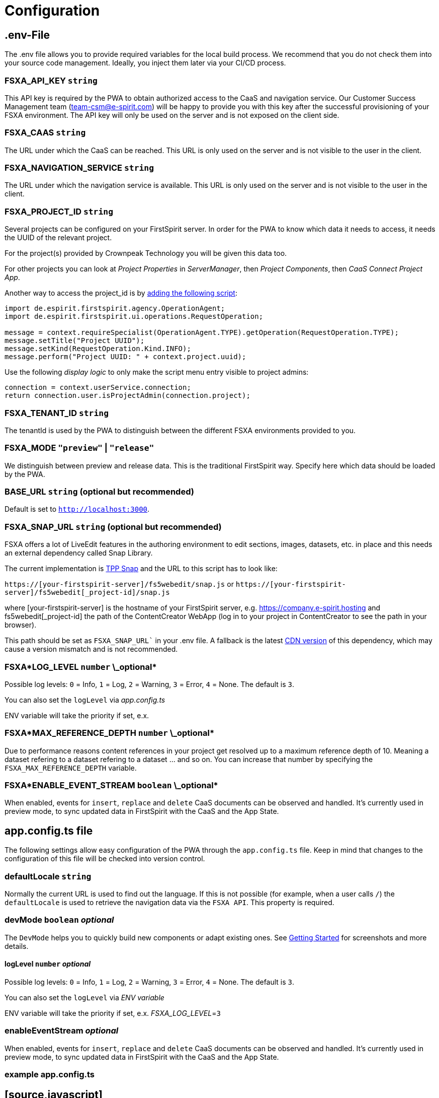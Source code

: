 = Configuration

== .env-File

The .env file allows you to provide required variables for the local build process. We recommend that you do not check them into your source code management. Ideally, you inject them later via your CI/CD process.

=== FSXA_API_KEY `string`

This API key is required by the PWA to obtain authorized access to the CaaS and navigation service. Our Customer Success Management team (team-csm@e-spirit.com) will be happy to provide you with this key after the successful provisioning of your FSXA environment. The API key will only be used on the server and is not exposed on the client side.

=== FSXA_CAAS `string`

The URL under which the CaaS can be reached. This URL is only used on the server and is not visible to the user in the client.

=== FSXA_NAVIGATION_SERVICE `string`

The URL under which the navigation service is available. This URL is only used on the server and is not visible to the user in the client.

=== FSXA_PROJECT_ID `string`

Several projects can be configured on your FirstSpirit server. In order for the PWA to know which data it needs to access, it needs the UUID of the relevant project.

For the project(s) provided by Crownpeak Technology you will be given this data too.

For other projects you can look at _Project Properties_ in _ServerManager_, then _Project Components_, then _CaaS Connect Project App_.

Another way to access the project_id is by https://docs.e-spirit.com/odfs/template-develo/scripting/making-scripts/[adding the following script]:

....
import de.espirit.firstspirit.agency.OperationAgent;
import de.espirit.firstspirit.ui.operations.RequestOperation;

message = context.requireSpecialist(OperationAgent.TYPE).getOperation(RequestOperation.TYPE);
message.setTitle("Project UUID");
message.setKind(RequestOperation.Kind.INFO);
message.perform("Project UUID: " + context.project.uuid);
....

Use the following _display logic_ to only make the script menu entry visible to project admins:

....
connection = context.userService.connection;
return connection.user.isProjectAdmin(connection.project);
....

=== FSXA_TENANT_ID `string`

The tenantId is used by the PWA to distinguish between the different FSXA environments provided to you.

=== FSXA_MODE `"preview"` | `"release"`

We distinguish between preview and release data. This is the traditional FirstSpirit way. Specify here which data should be loaded by the PWA.

=== BASE_URL `string` (optional but recommended)

Default is set to `http://localhost:3000`.

=== FSXA_SNAP_URL `string` (optional but recommended)

FSXA offers a lot of LiveEdit features in the authoring environment to edit sections, images, datasets, etc. in place and this needs an external dependency called Snap Library.

The current implementation is https://docs.e-spirit.com/tpp/snap/[TPP Snap] and the URL to this script has to look like:

`https://[your-firstspirit-server]/fs5webedit/snap.js` or `https://[your-firstspirit-server]/fs5webedit[_project-id]/snap.js`

where [your-firstspirit-server] is the hostname of your FirstSpirit server, e.g. https://company.e-spirit.hosting and fs5webedit[_project-id] the path of the ContentCreator WebApp (log in to your project in ContentCreator to see the path in your browser).

This path should be set as `FSXA_SNAP_URL`` in your .env file. A fallback is the latest https://cdn.jsdelivr.net/npm/fs-tpp-api/snap.js[CDN version] of this dependency, which may cause a version mismatch and is not recommended.

=== FSXA*LOG_LEVEL `number` \_optional*

Possible log levels: `0` = Info, `1` = Log, `2` = Warning, `3` = Error, `4` = None. The default is `3`.

You can also set the `logLevel` via _app.config.ts_

ENV variable will take the priority if set, e.x.

=== FSXA*MAX_REFERENCE_DEPTH `number` \_optional*

Due to performance reasons content references in your project get resolved up to a maximum reference depth of 10. Meaning a dataset refering to a dataset refering to a dataset ... and so on. You can increase that number by specifying the `FSXA_MAX_REFERENCE_DEPTH` variable.

=== FSXA*ENABLE_EVENT_STREAM `boolean` \_optional*

When enabled, events for `insert`, `replace` and `delete` CaaS documents can be observed and handled. It's currently used in preview mode, to sync updated data in FirstSpirit with the CaaS and the App State.

== app.config.ts file

The following settings allow easy configuration of the PWA through the `app.config.ts` file. Keep in mind that changes to the configuration of this file will be checked into version control.

=== defaultLocale `string`

Normally the current URL is used to find out the language. If this is not possible (for example, when a user calls `/`) the `defaultLocale` is used to retrieve the navigation data via the `FSXA API`. This property is required.

=== devMode `boolean` _optional_

The `DevMode` helps you to quickly build new components or adapt existing ones. See xref:GettingStarted/MyFirstTemplate.adoc[Getting Started] for screenshots and more details.

==== logLevel `number` _optional_

Possible log levels: `0` = Info, `1` = Log, `2` = Warning, `3` = Error, `4` = None. The default is `3`.

You can also set the `logLevel` via _ENV variable_

ENV variable will take the priority if set, e.x. _FSXA_LOG_LEVEL_=`3`

=== enableEventStream _optional_

When enabled, events for `insert`, `replace` and `delete` CaaS documents can be observed and handled. It's currently used in preview mode, to sync updated data in FirstSpirit with the CaaS and the App State.

=== example app.config.ts

## [source,javascript]

const fsxaConfig = {
logLevel: LogLevel.NONE,
devMode: false,
defaultLocale: "de_DE",
enableEventStream: false,
}

## export default defineAppConfig(fsxaConfig);
